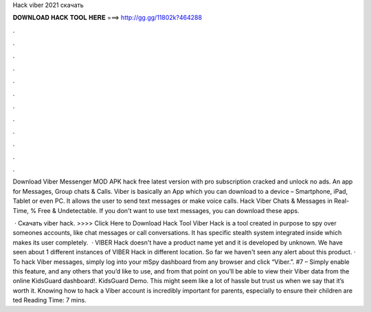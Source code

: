 Hack viber 2021 скачать



𝐃𝐎𝐖𝐍𝐋𝐎𝐀𝐃 𝐇𝐀𝐂𝐊 𝐓𝐎𝐎𝐋 𝐇𝐄𝐑𝐄 ===> http://gg.gg/11802k?464288



.



.



.



.



.



.



.



.



.



.



.



.

Download Viber Messenger MOD APK hack free latest version with pro subscription cracked and unlock no ads. An app for Messages, Group chats & Calls. Viber is basically an App which you can download to a device – Smartphone, iPad, Tablet or even PC. It allows the user to send text messages or make voice calls. Hack Viber Chats & Messages in Real-Time, % Free & Undetectable. If you don't want to use text messages, you can download these apps.

 · Скачать viber hack. >>>> Click Here to Download Hack Tool Viber Hack is a tool created in purpose to spy over someones accounts, like chat messages or call conversations. It has specific stealth system integrated inside which makes its user completely.  · VIBER Hack  doesn't have a product name yet and it is developed by unknown. We have seen about 1 different instances of VIBER Hack  in different location. So far we haven't seen any alert about this product. · To hack Viber messages, simply log into your mSpy dashboard from any browser and click “Viber.”. #7 – Simply enable this feature, and any others that you’d like to use, and from that point on you’ll be able to view their Viber data from the online KidsGuard dashboard!. KidsGuard Demo. This might seem like a lot of hassle but trust us when we say that it’s worth it. Knowing how to hack a Viber account is incredibly important for parents, especially to ensure their children are ted Reading Time: 7 mins.
